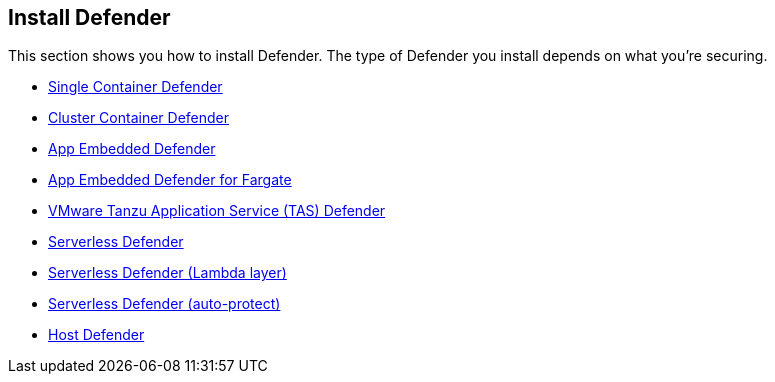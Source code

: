 == Install Defender

This section shows you how to install Defender.
The type of Defender you install depends on what you're securing.

* xref:install_single_container_defender.adoc[Single Container Defender]
* xref:install_cluster_container_defender.adoc[Cluster Container Defender]
* xref:install_rasp_defender.adoc[App Embedded Defender]
* xref:install_app_embedded_defender_fargate.adoc[App Embedded Defender for Fargate]
* xref:install_tas_defender.adoc[VMware Tanzu Application Service (TAS) Defender]
* xref:install_serverless_defender.adoc[ Serverless Defender]
* xref:install_serverless_defender_layer.adoc[Serverless Defender (Lambda layer)]
* xref:install_serverless_defender_autoprotect.adoc[Serverless Defender (auto-protect)]
* xref:install_host_defender.adoc[Host Defender]
